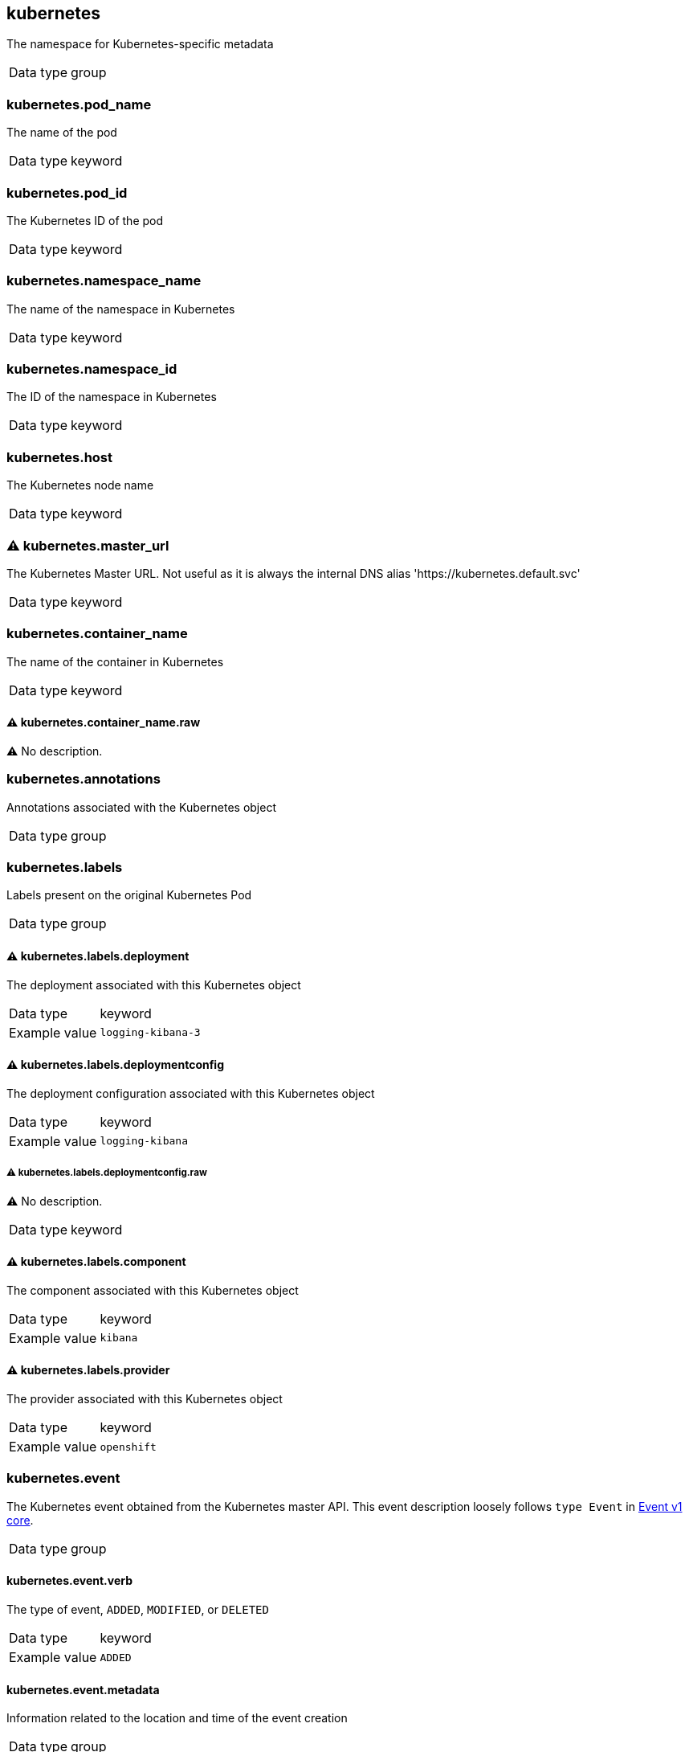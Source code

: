 ==  kubernetes

The namespace for Kubernetes-specific metadata

[horizontal]
Data type:: group

===  kubernetes.pod_name

The name of the pod

[horizontal]
Data type:: keyword


===  kubernetes.pod_id

The Kubernetes ID of the pod

[horizontal]
Data type:: keyword


===  kubernetes.namespace_name

The name of the namespace in Kubernetes

[horizontal]
Data type:: keyword


===  kubernetes.namespace_id

The ID of the namespace in Kubernetes

[horizontal]
Data type:: keyword


===  kubernetes.host

The Kubernetes node name

[horizontal]
Data type:: keyword


=== ⚠ kubernetes.master_url

The Kubernetes Master URL. Not useful as it is always the internal DNS alias 'https://kubernetes.default.svc'

[horizontal]
Data type:: keyword


===  kubernetes.container_name

The name of the container in Kubernetes

[horizontal]
Data type:: keyword

==== ⚠ kubernetes.container_name.raw

⚠ No description.

[horizontal]



===  kubernetes.annotations

Annotations associated with the Kubernetes object

[horizontal]
Data type:: group


===  kubernetes.labels

Labels present on the original Kubernetes Pod

[horizontal]
Data type:: group

==== ⚠ kubernetes.labels.deployment

The deployment associated with this Kubernetes object

[horizontal]
Data type:: keyword
Example value:: `logging-kibana-3`


==== ⚠ kubernetes.labels.deploymentconfig

The deployment configuration associated with this Kubernetes object

[horizontal]
Data type:: keyword
Example value:: `logging-kibana`

===== ⚠ kubernetes.labels.deploymentconfig.raw

⚠ No description.

[horizontal]
Data type:: keyword



==== ⚠ kubernetes.labels.component

The component associated with this Kubernetes object

[horizontal]
Data type:: keyword
Example value:: `kibana`


==== ⚠ kubernetes.labels.provider

The provider associated with this Kubernetes object

[horizontal]
Data type:: keyword
Example value:: `openshift`



===  kubernetes.event

The Kubernetes event obtained from the Kubernetes master API. This event description loosely follows `type Event` in link:https://kubernetes.io/docs/reference/generated/kubernetes-api/v1.21/#event-v1-core[Event v1 core].

[horizontal]
Data type:: group

====  kubernetes.event.verb

The type of event, `ADDED`, `MODIFIED`, or `DELETED`

[horizontal]
Data type:: keyword
Example value:: `ADDED`


====  kubernetes.event.metadata

Information related to the location and time of the event creation

[horizontal]
Data type:: group

=====  kubernetes.event.metadata.name

The name of the object that triggered the event creation

[horizontal]
Data type:: keyword
Example value:: `java-mainclass-1.14d888a4cfc24890`


=====  kubernetes.event.metadata.namespace

The name of the namespace where the event originally occurred. Note that it differs from `kubernetes.namespace_name`, which is the namespace where the `eventrouter` application is deployed.

[horizontal]
Data type:: keyword
Example value:: `default`


=====  kubernetes.event.metadata.selfLink

A link to the event

[horizontal]
Data type:: keyword
Example value:: `/api/v1/namespaces/javaj/events/java-mainclass-1.14d888a4cfc24890`


=====  kubernetes.event.metadata.uid

The unique ID of the event

[horizontal]
Data type:: keyword
Example value:: `d828ac69-7b58-11e7-9cf5-5254002f560c`


=====  kubernetes.event.metadata.resourceVersion

A string that identifies the server's internal version of the event. Clients can use this string to determine when objects have changed.

[horizontal]
Data type:: integer
Example value:: `311987`



====  kubernetes.event.involvedObject

The object that the event is about.

[horizontal]
Data type:: group

=====  kubernetes.event.involvedObject.kind

The type of object

[horizontal]
Data type:: keyword
Example value:: `ReplicationController`


=====  kubernetes.event.involvedObject.namespace

The namespace name of the involved object. Note that it may differ from `kubernetes.namespace_name`, which is the namespace where the `eventrouter` application is deployed.

[horizontal]
Data type:: keyword
Example value:: `default`


=====  kubernetes.event.involvedObject.name

The name of the object that triggered the event

[horizontal]
Data type:: keyword
Example value:: `java-mainclass-1`


=====  kubernetes.event.involvedObject.uid

The unique ID of the object

[horizontal]
Data type:: keyword
Example value:: `e6bff941-76a8-11e7-8193-5254002f560c`


=====  kubernetes.event.involvedObject.apiVersion

The version of kubernetes master API

[horizontal]
Data type:: keyword
Example value:: `v1`


=====  kubernetes.event.involvedObject.resourceVersion

A string that identifies the server's internal version of the pod that triggered the event. Clients can use this string to determine when objects have changed.

[horizontal]
Data type:: keyword
Example value:: `308882`



====  kubernetes.event.reason

A short machine-understandable string that gives the reason for generating this event

[horizontal]
Data type:: keyword
Example value:: `SuccessfulCreate`


====  kubernetes.event.source_component

The component that reported this event

[horizontal]
Data type:: keyword
Example value:: `replication-controller`


====  kubernetes.event.firstTimestamp

The time at which the event was first recorded

[horizontal]
Data type:: date
Example value:: `2017-08-07 10:11:57.000000000 Z`


====  kubernetes.event.count

The number of times this event has occurred

[horizontal]
Data type:: integer
Example value:: `1`


====  kubernetes.event.type

The type of event, `Normal` or `Warning`. New types could be added in the future.

[horizontal]
Data type:: keyword
Example value:: `Normal`




